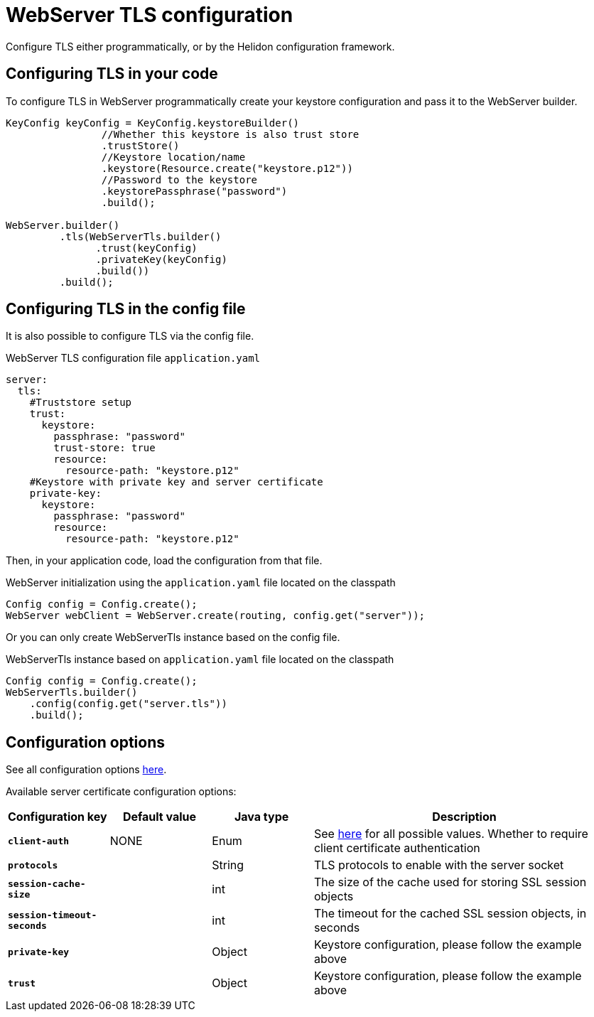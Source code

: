 ///////////////////////////////////////////////////////////////////////////////

    Copyright (c) 2020 Oracle and/or its affiliates.

    Licensed under the Apache License, Version 2.0 (the "License");
    you may not use this file except in compliance with the License.
    You may obtain a copy of the License at

        http://www.apache.org/licenses/LICENSE-2.0

    Unless required by applicable law or agreed to in writing, software
    distributed under the License is distributed on an "AS IS" BASIS,
    WITHOUT WARRANTIES OR CONDITIONS OF ANY KIND, either express or implied.
    See the License for the specific language governing permissions and
    limitations under the License.

///////////////////////////////////////////////////////////////////////////////

:h1Prefix: SE
:javadoc-base-url-api: {javadoc-base-url}io.helidon.webserver/io/helidon/webserver
:description: Helidon WebServer TLS configuration
:keywords: helidon, reactive, reactive streams, reactive java, reactive webserver, tls

= WebServer TLS configuration

Configure TLS either programmatically, or by the Helidon configuration framework.

== Configuring TLS in your code

To configure TLS in WebServer programmatically create your keystore configuration and pass it to the WebServer builder.

[source,java]
----
KeyConfig keyConfig = KeyConfig.keystoreBuilder()
                //Whether this keystore is also trust store
                .trustStore()
                //Keystore location/name
                .keystore(Resource.create("keystore.p12"))
                //Password to the keystore
                .keystorePassphrase("password")
                .build();

WebServer.builder()
         .tls(WebServerTls.builder()
               .trust(keyConfig)
               .privateKey(keyConfig)
               .build())
         .build();
----

== Configuring TLS in the config file

It is also possible to configure TLS via the config file.

[source,yaml]
.WebServer TLS configuration file `application.yaml`
----
server:
  tls:
    #Truststore setup
    trust:
      keystore:
        passphrase: "password"
        trust-store: true
        resource:
          resource-path: "keystore.p12"
    #Keystore with private key and server certificate
    private-key:
      keystore:
        passphrase: "password"
        resource:
          resource-path: "keystore.p12"
----
Then, in your application code, load the configuration from that file.

[source,java]
.WebServer initialization using the `application.yaml` file located on the classpath
----
Config config = Config.create();
WebServer webClient = WebServer.create(routing, config.get("server"));
----
Or you can only create WebServerTls instance based on the config file.

[source,java]
.WebServerTls instance based on `application.yaml` file located on the classpath
----
Config config = Config.create();
WebServerTls.builder()
    .config(config.get("server.tls"))
    .build();
----

== Configuration options

See all configuration options
link:{javadoc-base-url-api}/WebServerTls.html[here].

Available server certificate configuration options:

[cols="^2s,<2,<2,<6"]
|===
|Configuration key |Default value ^|Java type  ^|Description

|`client-auth` |NONE |Enum |See link:{javadoc-base-url-api}/ClientAuthentication.html[here] for all possible values.
Whether to require client certificate authentication
|`protocols` |{nbsp} |String |TLS protocols to enable with the server socket
|`session-cache-size` |{nbsp} |int |The size of the cache used for storing SSL session objects
|`session-timeout-seconds` |{nbsp} |int |The timeout for the cached SSL session objects, in seconds
|`private-key` |{nbsp} |Object |Keystore configuration, please follow the example above
|`trust` |{nbsp} |Object |Keystore configuration, please follow the example above
|===
